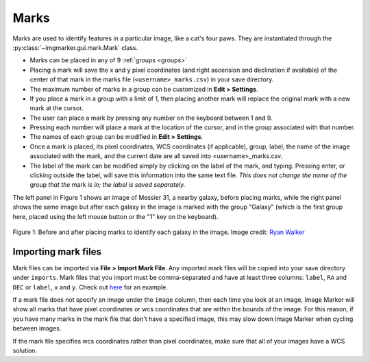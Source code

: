 .. _marks:

Marks
======================

Marks are used to identify features in a particular image, like a cat's four paws. They are instantiated through the :py:class:`~imgmarker.gui.mark.Mark` class. 

- Marks can be placed in any of 9 :ref:`groups <groups>`
- Placing a mark will save the x and y pixel coordinates (and right ascension and declination if available) of the center of that mark in the marks file (``<username>_marks.csv``) in your save directory.
- The maximum number of marks in a group can be customized in **Edit > Settings**.
- If you place a mark in a group with a limit of 1, then placing another mark will replace the original mark with a new mark at the cursor.
- The user can place a mark by pressing any number on the keyboard between 1 and 9.
- Pressing each number will place a mark at the location of the cursor, and in the group associated with that number.
- The names of each group can be modified in **Edit > Settings**.
- Once a mark is placed, its pixel coordinates, WCS coordinates (if applicable), group, label, the name of the image associated with the mark, and the current date are all saved into <username>_marks.csv.
- The label of the mark can be modified simply by clicking on the label of the mark, and typing. Pressing enter, or clicking outside the label, will save this information into the same text file. *This does not change the name of the* group *that the* mark *is in; the label is saved separately.*

The left panel in Figure 1 shows an image of Messier 31, a nearby galaxy, before placing marks, while the right panel shows the same image but after each galaxy in the image is marked with the group "Galaxy" (which is the first group here, placed using the left mouse button or the "1" key on the keyboard).

.. figure:: Before_after_mark.jpg
  :align: center

  Figure 1: Before and after placing marks to identify each galaxy in the image. Image credit: `Ryan Walker <https://astrorya.github.io>`_

Importing mark files
----------
Mark files can be imported via **File > Import Mark File**. Any imported mark files will be copied into your save directory under ``imports``. Mark files that you import must be comma-separated and have at least three columns: ``label``, ``RA`` and ``DEC`` or ``label``, ``x`` and ``y``. Check out `here <https://github.com/andikisare/imgmarker/blob/main/imgmarker/tests/TEST_catalog.csv>`_ for an example.

If a mark file does not specify an image under the ``image`` column, then each time you look at an image, Image Marker will show all marks that have pixel coordinates or wcs coordinates that are within the bounds of the image. For this reason, if you have many marks in the mark file that don't have a specified image, this may slow down Image Marker when cycling between images.

If the mark file specifies wcs coordinates rather than pixel coordinates, make sure that all of your images have a WCS solution.
